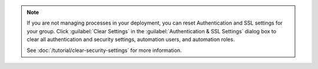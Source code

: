 .. note::

   If you are not managing processes in your deployment, you can reset
   Authentication and SSL settings for your group. Click :guilabel:`Clear
   Settings` in the :guilabel:`Authentication & SSL Settings` dialog box to
   clear all authentication and security settings, automation users, and
   automation roles.

   See :doc:`/tutorial/clear-security-settings` for more information.
